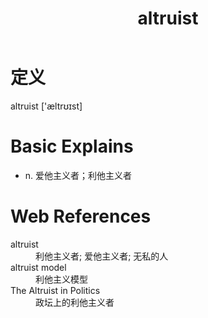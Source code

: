#+title: altruist
#+roam_tags:英语单词

* 定义
  
altruist ['æltrʊɪst]

* Basic Explains
- n. 爱他主义者；利他主义者

* Web References
- altruist :: 利他主义者; 爱他主义者; 无私的人
- altruist model :: 利他主义模型
- The Altruist in Politics :: 政坛上的利他主义者
